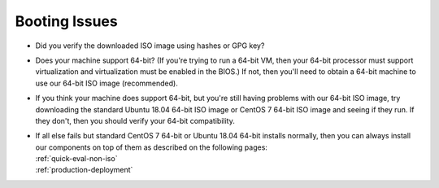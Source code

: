 .. _trouble-booting:

Booting Issues
==============

-  Did you verify the downloaded ISO image using hashes or GPG key?
-  Does your machine support 64-bit? (If you're trying to run a 64-bit VM, then your 64-bit processor must support virtualization and virtualization must be enabled in the BIOS.) If not, then you'll need to obtain a 64-bit machine to use our 64-bit ISO image (recommended).
-  If you think your machine does support 64-bit, but you're still having problems with our 64-bit ISO image, try downloading the standard Ubuntu 18.04 64-bit ISO image or CentOS 7 64-bit ISO image and seeing if they run. If they don't, then you should verify your 64-bit compatibility.
-  | If all else fails but standard CentOS 7 64-bit or Ubuntu 18.04 64-bit installs normally, then you can always install our components on top of them as described on the following pages:
   | :ref:`quick-eval-non-iso`\ 
   | :ref:`production-deployment`
